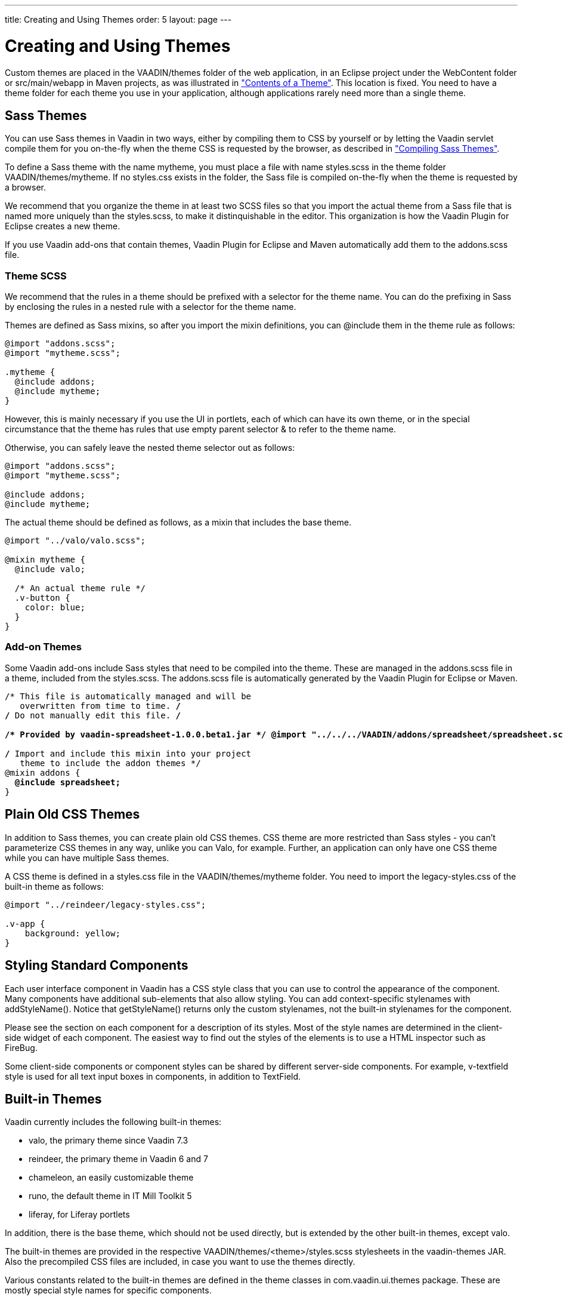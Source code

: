 ---
title: Creating and Using Themes
order: 5
layout: page
---

[[themes.creating]]
= Creating and Using Themes

Custom themes are placed in the [filename]#VAADIN/themes# folder of the web
application, in an Eclipse project under the [filename]#WebContent# folder or
[filename]#src/main/webapp# in Maven projects, as was illustrated in
<<themes-overview#figure.themes.theme-contents,"Contents of a Theme">>. This location is fixed. You need to have a theme folder for each
theme you use in your application, although applications rarely need more than a
single theme.

[[themes.creating.sass]]
== Sass Themes

You can use Sass themes in Vaadin in two ways, either by compiling them to CSS
by yourself or by letting the Vaadin servlet compile them for you on-the-fly
when the theme CSS is requested by the browser, as described in
<<themes-compiling#themes.compiling,"Compiling Sass Themes">>.

To define a Sass theme with the name mytheme, you must place a file with name
[filename]#styles.scss# in the theme folder [filename]#VAADIN/themes/mytheme#.
If no [filename]#styles.css# exists in the folder, the Sass file is compiled
on-the-fly when the theme is requested by a browser.

We recommend that you organize the theme in at least two SCSS files so that you
import the actual theme from a Sass file that is named more uniquely than the
[filename]#styles.scss#, to make it distinquishable in the editor. This
organization is how the Vaadin Plugin for Eclipse creates a new theme.

If you use Vaadin add-ons that contain themes, Vaadin Plugin for Eclipse and
Maven automatically add them to the [filename]#addons.scss# file.

[[themes.creating.sass.scss]]
=== Theme SCSS

We recommend that the rules in a theme should be prefixed with a selector for
the theme name. You can do the prefixing in Sass by enclosing the rules in a
nested rule with a selector for the theme name.

Themes are defined as Sass mixins, so after you import the mixin definitions,
you can [literal]#++@include++# them in the theme rule as follows:


[source, css]
----
@import "addons.scss";
@import "mytheme.scss";

.mytheme {
  @include addons;
  @include mytheme;
}
----

However, this is mainly necessary if you use the UI in portlets, each of which
can have its own theme, or in the special circumstance that the theme has rules
that use empty parent selector [literal]#++&++# to refer to the theme name.

Otherwise, you can safely leave the nested theme selector out as follows:


[source, css]
----
@import "addons.scss";
@import "mytheme.scss";

@include addons;
@include mytheme;
----

The actual theme should be defined as follows, as a mixin that includes the base
theme.


[source, css]
----
@import "../valo/valo.scss";

@mixin mytheme {
  @include valo;

  /* An actual theme rule */
  .v-button {
    color: blue;
  }
}

----


[[themes.creating.sass.addons]]
=== Add-on Themes

Some Vaadin add-ons include Sass styles that need to be compiled into the theme.
These are managed in the [filename]#addons.scss# file in a theme, included from
the [filename]#styles.scss#. The [filename]#addons.scss# file is automatically
generated by the Vaadin Plugin for Eclipse or Maven.

[subs="normal"]
----
/* This file is automatically managed and will be
   overwritten from time to time. */
/* Do not manually edit this file. */

**/++*++ Provided by vaadin-spreadsheet-1.0.0.beta1.jar ++*++/ @import "../../../VAADIN/addons/spreadsheet/spreadsheet.scss";**

/* Import and include this mixin into your project
   theme to include the addon themes */
@mixin addons {
  **@include spreadsheet;**
}
----


[[themes.creating.css]]
== Plain Old CSS Themes

In addition to Sass themes, you can create plain old CSS themes. CSS theme are
more restricted than Sass styles - you can't parameterize CSS themes in any way,
unlike you can Valo, for example. Further, an application can only have one CSS
theme while you can have multiple Sass themes.

A CSS theme is defined in a [filename]#styles.css# file in the
[filename]#VAADIN/themes/mytheme# folder. You need to import the
[filename]#legacy-styles.css# of the built-in theme as follows:


----
@import "../reindeer/legacy-styles.css";

.v-app {
    background: yellow;
}
----


[[themes.creating.standard-components]]
== Styling Standard Components

Each user interface component in Vaadin has a CSS style class that you can use
to control the appearance of the component. Many components have additional
sub-elements that also allow styling. You can add context-specific stylenames
with [methodname]#addStyleName()#. Notice that [methodname]#getStyleName()#
returns only the custom stylenames, not the built-in stylenames for the
component.

Please see the section on each component for a description of its styles. Most
of the style names are determined in the client-side widget of each component.
The easiest way to find out the styles of the elements is to use a HTML
inspector such as FireBug.

//TODO add reference to a Firebug section when available

Some client-side components or component styles can be shared by different
server-side components. For example, [literal]#++v-textfield++# style is used
for all text input boxes in components, in addition to [classname]#TextField#.


[[themes.creating.builtin]]
== Built-in Themes

Vaadin currently includes the following built-in themes:

* [literal]#++valo++#, the primary theme since Vaadin 7.3
* [literal]#++reindeer++#, the primary theme in Vaadin 6 and 7
* [literal]#++chameleon++#, an easily customizable theme
* [literal]#++runo++#, the default theme in IT Mill Toolkit 5
* [literal]#++liferay++#, for Liferay portlets

In addition, there is the [literal]#++base++# theme, which should not be used
directly, but is extended by the other built-in themes, except valo.

The built-in themes are provided in the respective
[filename]#VAADIN/themes/&lt;theme&gt;/styles.scss# stylesheets in the
[filename]#vaadin-themes# JAR. Also the precompiled CSS files are included, in
case you want to use the themes directly.

Various constants related to the built-in themes are defined in the theme
classes in [package]#com.vaadin.ui.themes# package. These are mostly special
style names for specific components.


----
@Theme("runo")
public class MyUI extends UI {
    @Override
    protected void init(VaadinRequest request) {
        ...
        Panel panel = new Panel("Regular Panel in the Runo Theme");
        panel.addComponent(new Button("Regular Runo Button"));

        // A button with the "small" style
        Button smallButton = new Button("Small Runo Button");
        smallButton.addStyleName(Runo.BUTTON_SMALL);

        Panel lightPanel = new Panel("Light Panel");
        lightPanel.addStyleName(Runo.PANEL_LIGHT);
        lightPanel.addComponent(
            new Label("With addStyleName(\"light\")"));
        ...
----

The example with the Runo theme is shown in
<<figure.themes.creating.builtin.runo>>.

[[figure.themes.creating.builtin.runo]]
.Runo Theme
image::img/builtin-runo.png[]

The built-in themes come with a custom icon font, FontAwesome, which is used for
icons in the theme, and which you can use as font icons, as described in
<<dummy/../../../framework/themes/themes-fonticon#themes.fonticon,"Font
Icons">>.

ifdef::web[]

[NOTE]
.Serving Built-In Themes Statically
====
The built-in themes included in the Vaadin library JAR are served dynamically
from the JAR by the servlet. Serving themes and widget sets statically by the
web server is more efficient. To do so, you need to extract the
[filename]#VAADIN/# directories from the JAR to the web content directory (
[filename]#WebContent# in Eclipse or [filename]#src/main/webapp# in Maven
projects).

[subs="normal"]
----
[prompt]#$# [command]#cd# WebContent
----
[subs="normal"]
----
[prompt]#$# [command]#unzip# path-to/vaadin-server-8.x.x.jar 'VAADIN/*'
----
[subs="normal"]
----
[prompt]#$# [command]#unzip# path-to/vaadin-themes-8.x.x.jar 'VAADIN/*'
----
[subs="normal"]
----
[prompt]#$# [command]#unzip# path-to/vaadin-client-compiled-8.x.x.jar 'VAADIN/*'
----
You can also serve static content from a front-end caching server, which reduces
the load of the application server. In portals, you install the themes globally
in the portal in similar way, as described in
<<dummy/../../../framework/portal/portal-liferay#portal.liferay.install,"Installing
Vaadin Resources">>.

Just make sure to update the static content when you upgrade to a newer version
of Vaadin.

====

endif::web[]


Creation of a default theme for custom GWT widgets is described in
<<dummy/../../../framework/gwt/gwt-styling#gwt.styling,"Styling a Widget">>.


[[themes.creating.addon]]
== Add-on Themes

You can find more themes as add-ons from the
link:http://vaadin.com/directory[Vaadin Directory]. In addition, many component
add-ons contain a theme for the components they provide.

The add-on themes need to be included in the project theme. Vaadin Plugin for
Eclipse and Maven automatically include them in the [filename]#addons.scss# file
in the project theme folder. It should be included by the project theme.
